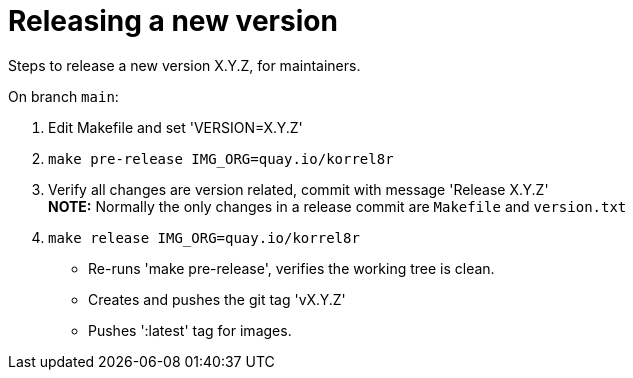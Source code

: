 = Releasing a new version

Steps to release a new version X.Y.Z, for maintainers.

On branch `main`:

1. Edit Makefile and set 'VERSION=X.Y.Z'
2. `make pre-release IMG_ORG=quay.io/korrel8r`
3. Verify all changes are version related, commit with message 'Release X.Y.Z' +
   **NOTE:** Normally the only changes in a release commit are `Makefile` and `version.txt`
5. `make release IMG_ORG=quay.io/korrel8r`
  - Re-runs 'make pre-release', verifies the working tree is clean.
  - Creates and pushes the git tag 'vX.Y.Z'
  - Pushes ':latest' tag for images.
